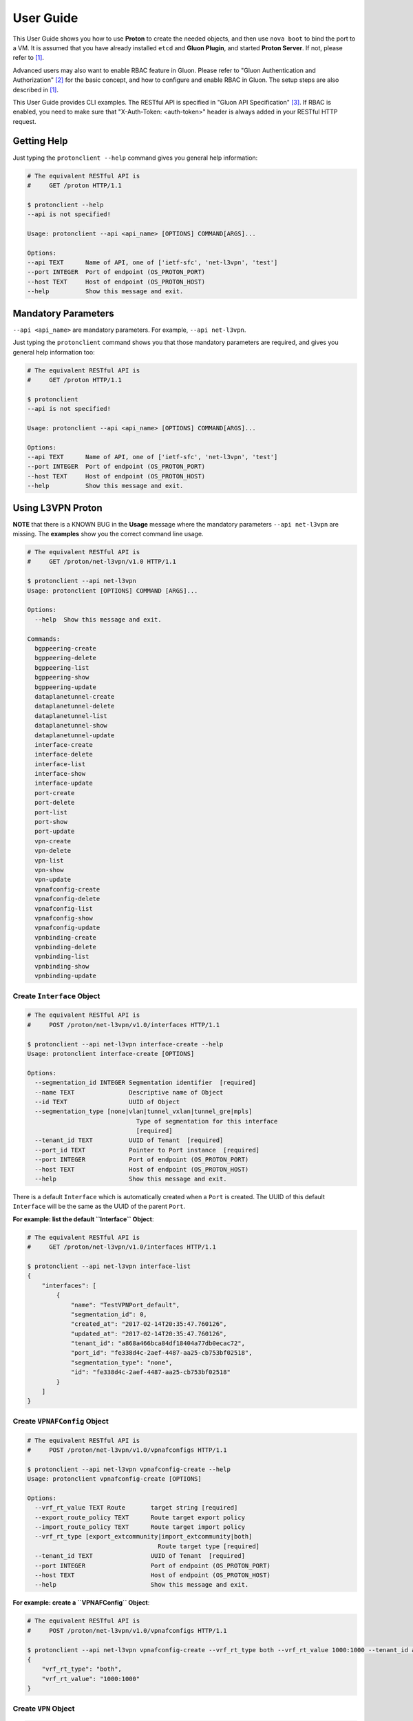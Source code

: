 ..
      Copyright 2016 and 2017, OpenStack Foundation

      Licensed under the Apache License, Version 2.0 (the "License"); you may
      not use this file except in compliance with the License. You may obtain
      a copy of the License at

      http://www.apache.org/licenses/LICENSE-2.0

      Unless required by applicable law or agreed to in writing, software
      distributed under the License is distributed on an "AS IS" BASIS, WITHOUT
      WARRANTIES OR CONDITIONS OF ANY KIND, either express or implied. See the
      License for the specific language governing permissions and limitations
      under the License.

      Convention for heading levels in Gluon documentation:
      =======  Heading 0 (reserved for the title in a document)
      -------  Heading 1
      ~~~~~~~  Heading 2
      +++++++  Heading 3
      '''''''  Heading 4
      (Avoid deeper levels because they do not render well.)

==========
User Guide
==========

This User Guide shows you how to use **Proton** to create the needed objects,
and then use ``nova boot`` to bind the port to a VM. It is assumed that you
have already installed ``etcd`` and **Gluon Plugin**, and started
**Proton Server**.  If not, please refer to [1]_.

Advanced users may also want to enable RBAC feature in Gluon. Please refer to
"Gluon Authentication and Authorization" [2]_ for the basic concept,
and how to configure and enable RBAC in Gluon. The setup steps are also described
in [1]_.

This User Guide provides CLI examples. The RESTful API is specified in
"Gluon API Specification" [3]_. If RBAC is enabled, you need to make sure
that "X-Auth-Token: <auth-token>" header is always added in your
RESTful HTTP request.

Getting Help
------------

Just typing the ``protonclient --help`` command gives you general help
information:

.. code-block:: bash

    # The equivalent RESTful API is
    #     GET /proton HTTP/1.1

    $ protonclient --help
    --api is not specified!

    Usage: protonclient --api <api_name> [OPTIONS] COMMAND[ARGS]...

    Options:
    --api TEXT      Name of API, one of ['ietf-sfc', 'net-l3vpn', 'test']
    --port INTEGER  Port of endpoint (OS_PROTON_PORT)
    --host TEXT     Host of endpoint (OS_PROTON_HOST)
    --help          Show this message and exit.

Mandatory Parameters
--------------------

``--api <api_name>`` are mandatory parameters. For example, ``--api net-l3vpn``.

Just typing the ``protonclient`` command shows you that those mandatory
parameters are required, and gives you general help information too:

.. code-block:: bash

    # The equivalent RESTful API is
    #     GET /proton HTTP/1.1

    $ protonclient
    --api is not specified!

    Usage: protonclient --api <api_name> [OPTIONS] COMMAND[ARGS]...

    Options:
    --api TEXT      Name of API, one of ['ietf-sfc', 'net-l3vpn', 'test']
    --port INTEGER  Port of endpoint (OS_PROTON_PORT)
    --host TEXT     Host of endpoint (OS_PROTON_HOST)
    --help          Show this message and exit.

Using L3VPN Proton
------------------

**NOTE** that there is a KNOWN BUG in the **Usage** message where the mandatory
parameters ``--api net-l3vpn`` are missing. The **examples** show you the
correct command line usage.

.. code-block:: bash

    # The equivalent RESTful API is
    #     GET /proton/net-l3vpn/v1.0 HTTP/1.1

    $ protonclient --api net-l3vpn
    Usage: protonclient [OPTIONS] COMMAND [ARGS]...

    Options:
      --help  Show this message and exit.

    Commands:
      bgppeering-create
      bgppeering-delete
      bgppeering-list
      bgppeering-show
      bgppeering-update
      dataplanetunnel-create
      dataplanetunnel-delete
      dataplanetunnel-list
      dataplanetunnel-show
      dataplanetunnel-update
      interface-create
      interface-delete
      interface-list
      interface-show
      interface-update
      port-create
      port-delete
      port-list
      port-show
      port-update
      vpn-create
      vpn-delete
      vpn-list
      vpn-show
      vpn-update
      vpnafconfig-create
      vpnafconfig-delete
      vpnafconfig-list
      vpnafconfig-show
      vpnafconfig-update
      vpnbinding-create
      vpnbinding-delete
      vpnbinding-list
      vpnbinding-show
      vpnbinding-update

Create ``Interface`` Object
~~~~~~~~~~~~~~~~~~~~~~~~~~~

.. code-block:: bash

    # The equivalent RESTful API is
    #     POST /proton/net-l3vpn/v1.0/interfaces HTTP/1.1

    $ protonclient --api net-l3vpn interface-create --help
    Usage: protonclient interface-create [OPTIONS]

    Options:
      --segmentation_id INTEGER Segmentation identifier  [required]
      --name TEXT               Descriptive name of Object
      --id TEXT                 UUID of Object
      --segmentation_type [none|vlan|tunnel_vxlan|tunnel_gre|mpls]
                                  Type of segmentation for this interface
                                  [required]
      --tenant_id TEXT          UUID of Tenant  [required]
      --port_id TEXT            Pointer to Port instance  [required]
      --port INTEGER            Port of endpoint (OS_PROTON_PORT)
      --host TEXT               Host of endpoint (OS_PROTON_HOST)
      --help                    Show this message and exit.

There is a default ``Interface`` which is automatically created when a ``Port``
is created. The UUID of this default ``Interface`` will be the same as the
UUID of the parent ``Port``.

**For example: list the default ``Interface`` Object**:

.. code-block:: bash

    # The equivalent RESTful API is
    #     GET /proton/net-l3vpn/v1.0/interfaces HTTP/1.1

    $ protonclient --api net-l3vpn interface-list
    {
        "interfaces": [
            {
                "name": "TestVPNPort_default",
                "segmentation_id": 0,
                "created_at": "2017-02-14T20:35:47.760126",
                "updated_at": "2017-02-14T20:35:47.760126",
                "tenant_id": "a868a466bca84df18404a77db0ecac72",
                "port_id": "fe338d4c-2aef-4487-aa25-cb753bf02518",
                "segmentation_type": "none",
                "id": "fe338d4c-2aef-4487-aa25-cb753bf02518"
            }
        ]
    }

Create ``VPNAFConfig`` Object
~~~~~~~~~~~~~~~~~~~~~~~~~~~~~

.. code-block:: bash

    # The equivalent RESTful API is
    #     POST /proton/net-l3vpn/v1.0/vpnafconfigs HTTP/1.1

    $ protonclient --api net-l3vpn vpnafconfig-create --help
    Usage: protonclient vpnafconfig-create [OPTIONS]

    Options:
      --vrf_rt_value TEXT Route       target string [required]
      --export_route_policy TEXT      Route target export policy
      --import_route_policy TEXT      Route target import policy
      --vrf_rt_type [export_extcommunity|import_extcommunity|both]
                                        Route target type [required]
      --tenant_id TEXT                UUID of Tenant  [required]
      --port INTEGER                  Port of endpoint (OS_PROTON_PORT)
      --host TEXT                     Host of endpoint (OS_PROTON_HOST)
      --help                          Show this message and exit.

**For example: create a ``VPNAFConfig`` Object**:

.. code-block:: bash

    # The equivalent RESTful API is
    #     POST /proton/net-l3vpn/v1.0/vpnafconfigs HTTP/1.1

    $ protonclient --api net-l3vpn vpnafconfig-create --vrf_rt_type both --vrf_rt_value 1000:1000 --tenant_id a868a466bca84df18404a77db0ecac72
    {
        "vrf_rt_type": "both",
        "vrf_rt_value": "1000:1000"
    }

Create ``VPN`` Object
~~~~~~~~~~~~~~~~~~~~~

.. code-block:: bash

    # The equivalent RESTful API is
    #     POST /proton/net-l3vpn/v1.0/vpns HTTP/1.1

    $ protonclient --api net-l3vpn vpn-create --help
    Usage: protonclient vpn-create [OPTIONS]

    Options:
      --id TEXT                    UUID of Object
      --name TEXT                  Descriptive name of Object
      --tenant_id TEXT             UUID of Tenant  [required]
      --ipv4_family TEXT           Comma separated list of route target strings
                                   (VpnAfConfig)
      --ipv6_family TEXT           Comma separated list of route target strings
                                   (VpnAfConfig)
      --route_distinguishers TEXT  Route distinguisher for this VPN
      --description TEXT           Description of Service
      --port INTEGER               Port of endpoint (OS_PROTON_PORT)
      --host TEXT                  Host of endpoint (OS_PROTON_HOST)
      --help                       Show this message and exit.

You must specify the ``ipv4_family`` and ``ipv6_family`` attributes. The
values should match the ``vrf_rt_value`` of the ``vpnafconfig`` object.
The UUID of VPN instance ``id`` is generated by Proton and returned.

.. code-block:: bash

    # The equivalent RESTful API is
    #     POST /proton/net-l3vpn/v1.0/vpns HTTP/1.1

    $ protonclient --api net-l3vpn vpn-create --name "TestVPN" --ipv4_family 1000:1000 --ipv6_family 1000:1000 --route_distinguishers 1000:1000 --tenant_id a868a466bca84df18404a77db0ecac72 --description "My Test VPN"
    {
        "description": "My Test VPN",
        "route_distinguishers": "1000:1000",
        "tenant_id": "a868a466bca84df18404a77db0ecac72",
        "created_at": "2017-02-14T20:37:58.592999",
        "updated_at": "2017-02-14T20:37:58.592999",
        "ipv6_family": "1000:1000",
        "ipv4_family": "1000:1000",
        "id": "b70b4bbd-aa40-48d7-aa4b-57cc2fd34010",
        "name": "TestVPN"
    }

Create ``Port`` Object
~~~~~~~~~~~~~~~~~~~~~~

.. code-block:: bash

    # The equivalent RESTful API is
    #     POST /proton/net-l3vpn/v1.0/ports HTTP/1.1

    $ protonclient --api net-l3vpn port-create --help
    Usage: protonclient port-create [OPTIONS]

    Options:
      --device_id TEXT                UUID of bound VM
      --id TEXT                       UUID of Object
      --host_id TEXT                  binding:host_id: Name of bound host
      --mac_address TEXT              MAC address for Port [required]
      --vlan_transparency BOOLEAN     Allow VLAN tagged traffic on Port
                                      [required]
      --device_owner TEXT             Name of compute or network service (if
                                      bound)
      --mtu INTEGER                   MTU [required]
      --vnic_type [normal|virtual|direct|macvtap|sriov|whole-dev]
                                      Port should be attached to this VNIC type
                                      [required]
      --vif_details TEXT              binding:vif_details: JSON string for VIF
                                      details
      --tenant_id TEXT                UUID of Tenant [required]
      --admin_state_up BOOLEAN        Admin state of Port  [required]
      --name TEXT                     Descriptive name of Object
      --vif_type TEXT                 binding:vif_type: binding type for VIF
      --profile TEXT                  JSON string for binding profile dictionary
      --status [ACTIVE|DOWN]          Operational status of Port [required]
      --port INTEGER                  Port of endpoint (OS_PROTON_PORT)
      --host TEXT                     Host of endpoint (OS_PROTON_HOST)
      --help                          Show this message and exit.

These values should be specified.

The ``tenant_id`` should be a ``project-id`` obtained from OpenStack.

The UUID of the object ``id`` is generated by the Proton and returned.

**For example: create a ``Port`` Object**:

.. code-block:: bash

    # The equivalent RESTful API is
    #     POST /proton/net-l3vpn/v1.0/ports HTTP/1.1

    $ protonclient --api net-l3vpn port-create --mac_address c8:2a:14:04:43:80 --mtu 1500 --admin_state_up True --name "TestVPNPort" --vlan_transparency True --vnic_type normal --vif_type ovs --status ACTIVE --tenant_id 5205b400fa6c4a888a0b229200562229
    {
        "profile": null,
        "status": "ACTIVE",
        "vif_type": "ovs",
        "name": "TestVPNPort",
        "device_owner": null,
        "admin_state_up": true,
        "tenant_id": "a868a466bca84df18404a77db0ecac72", 
        "created_at": "2017-02-14T20:35:47.749427",
        "vif_details": null,
        "updated_at": "2017-02-14T20:35:47.749427",
        "mtu": 1500,
        "vnic_type": "normal",
        "vlan_transparency": true,
        "mac_address": "c8:2a:14:04:43:80",
        "host_id": null,
        "id": "fe338d4c-2aef-4487-aa25-cb753bf02518",
        "device_id": null
    }

As we mentioned earlier, a default ``interface`` object is created too, and
attached to this ``port`` object.

At this point you have a ``port`` object, default ``interface`` object and a
``vpn`` service object created.

View ``VPN`` and ``Port`` Objects
~~~~~~~~~~~~~~~~~~~~~~~~~~~~~~~~~

You can view the values with the following commands:

.. code-block:: bash

    # The equivalent RESTful API is
    #     GET /proton/net-l3vpn/v1.0/vpns HTTP/1.1

    $ protonclient --api net-l3vpn vpn-list
    {
        "vpns": [
            {
                "description": "My Test VPN",
                "route_distinguishers": "1000:1000",
                "tenant_id": "a868a466bca84df18404a77db0ecac72",
                "created_at": "2017-02-14T20:37:58.592999",
                "updated_at": "2017-02-14T20:37:58.592999",
                "ipv6_family": "1000:1000",
                "ipv4_family": "1000:1000",
                "id": "b70b4bbd-aa40-48d7-aa4b-57cc2fd34010",
                "name": "TestVPN"
            }
        ]
    }
    $

    # The equivalent RESTful API is
    #     GET /proton/net-l3vpn/v1.0/ports HTTP/1.1

    $ protonclient --api net-l3vpn port-list
    {
        "ports": [
            {
                "profile": null,
                "status": "ACTIVE",
                "vif_type": "ovs",
                "name": "TestVPNPort",
                "device_owner": null,
                "admin_state_up": true,
                "tenant_id": "a868a466bca84df18404a77db0ecac72", 
                "created_at": "2017-02-14T20:35:47.749427",
                "vif_details": null,
                "updated_at": "2017-02-14T20:35:47.749427",
                "mtu": 1500,
                "vnic_type": "normal",
                "vlan_transparency": true,
                "mac_address": "c8:2a:14:04:43:80",
                "host_id": null,
                "id": "fe338d4c-2aef-4487-aa25-cb753bf02518",
                "device_id": null
            }
        ]
    }

Create ``VPNBinding`` Object
~~~~~~~~~~~~~~~~~~~~~~~~~~~~

You need to create a ``vpnbinding`` object to tie the ``Interface`` and the
``Service`` together in order to achieve service binding.

.. code-block:: bash

    # The equivalent RESTful API is
    #     POST /proton/net-l3vpn/v1.0/vpnbindings HTTP/1.1

    $ protonclient --api net-l3vpn vpnbinding-create --help
    Usage: protonclient vpnbinding-create [OPTIONS]

    Options:
      --interface_id TEXT      Pointer to Interface instance  [required]
      --gateway TEXT           Default gateway
      --ipaddress TEXT         IP Address of port
      --subnet_prefix INTEGER  Subnet mask
      --service_id TEXT        Pointer to Service instance  [required]
      --tenant_id TEXT         UUID of Tenant [required]
      --port INTEGER           Port of endpoint (OS_PROTON_PORT)
      --host TEXT              Host of endpoint (OS_PROTON_HOST)
      --help                   Show this message and exit.

The ``vpnbinding`` object is created by using an ``interface_id`` and a
``service_id``. In our example, a default ``interface`` object was
automatically created and attached to a ``port`` object when the ``port``
object was created. The ``Service`` is ``vpn``. Thus we use the ``id`` of the
default ``interface`` object, and the ``id`` of the ``vpn`` object.

**For example: create a ``VPNBinding`` Object**:

.. code-block:: bash

    # The equivalent RESTful API is
    #     POST /proton/net-l3vpn/v1.0/vpnbindings HTTP/1.1

    $ protonclient --api net-l3vpn vpnbinding-create --interface_id fe338d4c-2aef-4487-aa25-cb753bf02518 --service_id b70b4bbd-aa40-48d7-aa4b-57cc2fd34010 --ipaddress 10.10.0.2 --subnet_prefix 24 --gateway 10.10.0.1 --tenant_id a868a466bca84df18404a77db0ecac72
    {
        "tenant_id": "a868a466bca84df18404a77db0ecac72", 
        "created_at": "2017-02-14T20:39:52.382433",
        "subnet_prefix": 24,
        "updated_at": "2017-02-14T20:39:52.382433",
        "interface_id": "fe338d4c-2aef-4487-aa25-cb753bf02518",
        "service_id": "b70b4bbd-aa40-48d7-aa4b-57cc2fd34010",
        "ipaddress": "10.10.0.2",
        "gateway": "10.10.0.1"
    }

View ``VPNBinding`` Objects
~~~~~~~~~~~~~~~~~~~~~~~~~~~

.. code-block:: bash

    # The equivalent RESTful API is
    #     GET /proton/net-l3vpn/v1.0/vpnbindings HTTP/1.1

    $ protonclient --api net-l3vpn vpnbinding-list
    {
        "vpnbindings": [
            {
                "tenant_id": "a868a466bca84df18404a77db0ecac72",
                "created_at": "2017-02-14T20:39:52.382433",
                "subnet_prefix": 24,
                "updated_at": "2017-02-14T20:39:52.382433",
                "interface_id": "fe338d4c-2aef-4487-aa25-cb753bf02518",
                "service_id": "b70b4bbd-aa40-48d7-aa4b-57cc2fd34010",
                "ipaddress": "10.10.0.2",
                "gateway": "10.10.0.1"
            }
        ]
    }

At this point you have had all of the information needed for an L3VPN Port in
Proton.

Create VM and Bind our L3VPN Port
---------------------------------

.. code-block:: bash

    # Refer to Nova documentation for RESTful APIs

    $ nova --debug boot --flavor m1.tiny --image cirros --nic port-id=fe338d4c-2aef-4487-aa25-cb753bf02518 TestGluon

When bound, the ``etcd`` data will look like:

.. code-block:: bash

    $ etcdctl  --endpoint http://192.0.2.4:2379 ls / --recursive
    /proton
    /proton/net-l3vpn
    /proton/net-l3vpn/Port
    /proton/net-l3vpn/Port/fe338d4c-2aef-4487-aa25-cb753bf02518
    /proton/net-l3vpn/Interface
    /proton/net-l3vpn/Interface/fe338d4c-2aef-4487-aa25-cb753bf02518
    /proton/net-l3vpn/VpnService
    /proton/net-l3vpn/VpnService/b70b4bbd-aa40-48d7-aa4b-57cc2fd34010
    /proton/net-l3vpn/VpnBinding
    /proton/net-l3vpn/VpnBinding/fe338d4c-2aef-4487-aa25-cb753bf02518
    /gluon
    /gluon/port
    /gluon/port/fe338d4c-2aef-4487-aa25-cb753bf02518
    $

You may use other command in ``etcd`` to check specific data record, such as:

.. code-block:: bash

    # etcdctl --endpoint http://192.0.2.4:2379 get /proton/net-l3vpn/Port/fe338d4c-2aef-4487-aa25-cb753bf02518

To Use Gluon in a Project
-------------------------

.. code-block:: bash

    import gluon

References

.. [1] installation.rst
.. [2] devref/gluon-auth.inc
.. [3] devref/gluon_api_spec.inc
